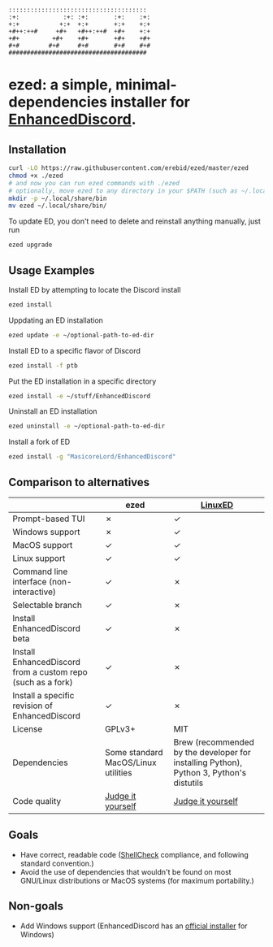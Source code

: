#+BEGIN_SRC
::::::::::::::::::::::::::::::::::::::  
:+:            :+: :+:       :+:    :+: 
+:+           +:+  +:+       +:+    +:+ 
+#++:++#     +#+   +#++:++#  +#+    +:+ 
+#+         +#+    +#+       +#+    +#+ 
#+#        #+#     #+#       #+#    #+# 
######################################  
#+END_SRC
* ezed: a simple, minimal-dependencies installer for [[https://github.com/joe27g/EnhancedDiscord][EnhancedDiscord]].
[[https://asciinema.org/a/wCG9SUuK0mcIts80LOFBNVHi1][https://asciinema.org/a/wCG9SUuK0mcIts80LOFBNVHi1.svg]]
** Installation
#+BEGIN_SRC bash
curl -LO https://raw.githubusercontent.com/erebid/ezed/master/ezed
chmod +x ./ezed
# and now you can run ezed commands with ./ezed
# optionally, move ezed to any directory in your $PATH (such as ~/.local/share/bin) for execution anywhere
mkdir -p ~/.local/share/bin
mv ezed ~/.local/share/bin/
#+END_SRC
To update ED, you don't need to delete and reinstall anything manually, just run
#+BEGIN_SRC bash
ezed upgrade
#+END_SRC
** Usage Examples
Install ED by attempting to locate the Discord install
#+BEGIN_SRC bash
ezed install
#+END_SRC
Uppdating an ED installation
#+BEGIN_SRC bash
ezed update -e ~/optional-path-to-ed-dir
#+END_SRC
Install ED to a specific flavor of Discord
#+BEGIN_SRC bash
ezed install -f ptb
#+END_SRC
Put the ED installation in a specific directory
#+BEGIN_SRC bash
ezed install -e ~/stuff/EnhancedDiscord
#+END_SRC
Uninstall an ED installation
#+BEGIN_SRC bash
ezed uninstall -e ~/optional-path-to-ed-dir
#+END_SRC
Install a fork of ED
#+BEGIN_SRC bash
ezed install -g "MasicoreLord/EnhancedDiscord"
#+END_SRC
** Comparison to alternatives
|                                                             | ezed                                | [[https://github.com/Cr3atable/LinuxED][LinuxED]]                                                                                 |
|-------------------------------------------------------------+-------------------------------------+-----------------------------------------------------------------------------------------|
| Prompt-based TUI                                            | ✗                                   | ✓                                                                                       |
| Windows support                                             | ✗                                   | ✓                                                                                       |
| MacOS support                                               | ✓                                   | ✓                                                                                       |
| Linux support                                               | ✓                                   | ✓                                                                                       |
| Command line interface (non-interactive)                    | ✓                                   | ✗                                                                                       |
| Selectable branch                                           | ✓                                   | ✗                                                                                       |
| Install EnhancedDiscord beta                                | ✓                                   | ✗                                                                                       |
| Install EnhancedDiscord from a custom repo (such as a fork) | ✓                                   | ✗                                                                                       |
| Install a specific revision of EnhancedDiscord              | ✓                                   | ✗                                                                                       |
| License                                                     | GPLv3+                              | MIT                                                                                     |
| Dependencies                                                | Some standard MacOS/Linux utilities | Brew (recommended by the developer for installing Python), Python 3, Python's distutils |
| Code quality                                                | [[https://github.com/erebid/ezed/blob/master/ezed][Judge it yourself]]                   | [[https://github.com/Cr3atable/LinuxED/blob/master/LinuxED.py][Judge it yourself]]                                                                       |
** Goals
- Have correct, readable code ([[https://github.com/koalaman/shellcheck][ShellCheck]] compliance, and following standard convention.)
- Avoid the use of dependencies that wouldn't be found on most GNU/Linux distributions or MacOS systems (for maximum portability.)

** Non-goals
- Add Windows support (EnhancedDiscord has an [[https://github.com/joe27g/EnhancedDiscord#installing-the-easy-way][official installer]] for Windows)

